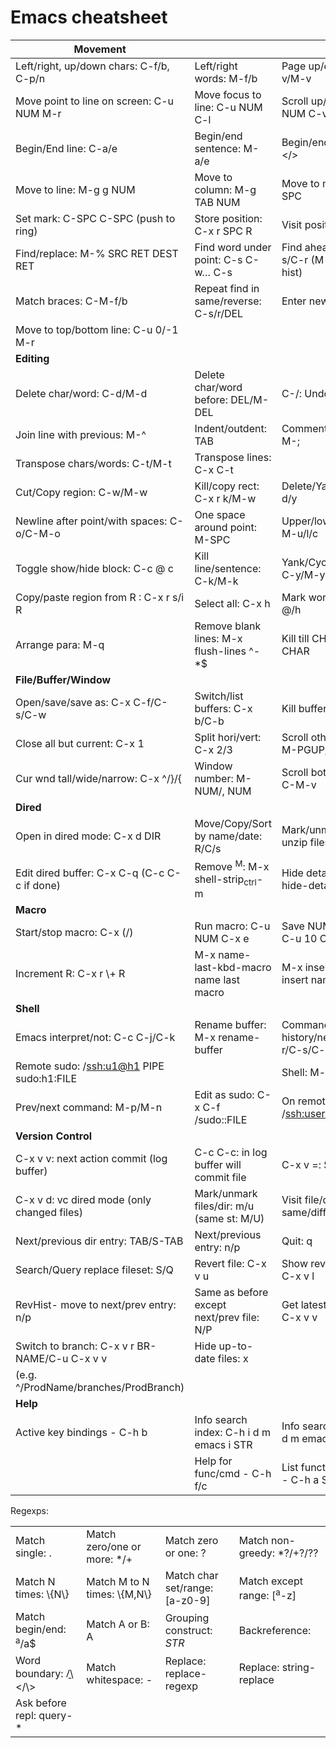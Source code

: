 * Emacs cheatsheet

| *Movement*                                    |                                            |                                              |
|-----------------------------------------------+--------------------------------------------+----------------------------------------------|
| Left/right, up/down chars: C-f/b, C-p/n       | Left/right words: M-f/b                    | Page up/down: C-v/M-v                        |
| Move point to line on screen: C-u NUM M-r     | Move focus to line: C-u NUM C-l            | Scroll up/down: C-u NUM C-v/M-v              |
| Begin/End line: C-a/e                         | Begin/end sentence: M-a/e                  | Begin/end buffer: M-</>                      |
| Move to line: M-g g NUM                       | Move to column: M-g TAB NUM                | Move to mark: C-u C-SPC                      |
| Set mark: C-SPC C-SPC (push to ring)          | Store position: C-x r SPC R                | Visit position: C-x r j R                    |
| Find/replace: M-% SRC RET DEST RET            | Find word under point: C-s C-w... C-s      | Find ahead/behind: C-s/C-r (M-p/n srch hist) |
| Match braces: C-M-f/b                         | Repeat find in same/reverse: C-s/r/DEL     | Enter newline: C-q C-j                       |
| Move to top/bottom line: C-u 0/-1 M-r         |                                            |                                              |
|-----------------------------------------------+--------------------------------------------+----------------------------------------------|
| *Editing*                                     |                                            |                                              |
|-----------------------------------------------+--------------------------------------------+----------------------------------------------|
| Delete char/word: C-d/M-d                     | Delete char/word before: DEL/M-DEL         | C-/: Undo/Redo                               |
| Join line with previous: M-^                  | Indent/outdent: TAB                        | Comment/uncomment: M-;                       |
| Transpose chars/words: C-t/M-t                | Transpose lines: C-x C-t                   |                                              |
| Cut/Copy region: C-w/M-w                      | Kill/copy rect: C-x r k/M-w                | Delete/Yank rect: C-x r d/y                  |
| Newline after point/with spaces: C-o/C-M-o    | One space around point: M-SPC              | Upper/lower/Capitalize: M-u/l/c              |
| Toggle show/hide block: C-c @ c               | Kill line/sentence: C-k/M-k                | Yank/Cycle through: C-y/M-y                  |
| Copy/paste region from R : C-x r s/i R        | Select all: C-x h                          | Mark word/para: M-@/h                        |
| Arrange para: M-q                             | Remove blank lines: M-x flush-lines ^\s-*$ | Kill till CHAR: M-z CHAR                     |
|-----------------------------------------------+--------------------------------------------+----------------------------------------------|
| *File/Buffer/Window*                          |                                            |                                              |
|-----------------------------------------------+--------------------------------------------+----------------------------------------------|
| Open/save/save as: C-x C-f/C-s/C-w            | Switch/list buffers: C-x b/C-b             | Kill buffer: C-x k                           |
| Close all but current: C-x 1                  | Split hori/vert: C-x 2/3                   | Scroll other wnd text: M-PGUP/PGDN           |
| Cur wnd tall/wide/narrow: C-x ^/}/{           | Window number: M-NUM/, NUM                 | Scroll bottom wnd text: C-M-v                |
|-----------------------------------------------+--------------------------------------------+----------------------------------------------|
| *Dired*                                       |                                            |                                              |
|-----------------------------------------------+--------------------------------------------+----------------------------------------------|
| Open in dired mode: C-x d DIR                 | Move/Copy/Sort by name/date: R/C/s         | Mark/unmark/zip-unzip files: m/u/z           |
| Edit dired buffer: C-x C-q (C-c C-c if done)  | Remove ^M: M-x shell-strip_ctrl-m          | Hide details: ( / dired-hide-details-mode    |
|-----------------------------------------------+--------------------------------------------+----------------------------------------------|
| *Macro*                                       |                                            |                                              |
|-----------------------------------------------+--------------------------------------------+----------------------------------------------|
| Start/stop macro: C-x (/)                     | Run macro: C-u NUM C-x e                   | Save NUM in register: C-u 10 C-x r n R       |
| Increment R: C-x r \+ R                       | M-x name-last-kbd-macro name last macro    | M-x insert-kbd-macro insert named macro      |
|-----------------------------------------------+--------------------------------------------+----------------------------------------------|
| *Shell*                                       |                                            |                                              |
|-----------------------------------------------+--------------------------------------------+----------------------------------------------|
| Emacs interpret/not: C-c C-j/C-k              | Rename buffer: M-x rename-buffer           | Command history/next/prev: M-r/C-s/C-r       |
| Remote sudo: /ssh:u1@h1 PIPE sudo:h1:FILE     |                                            | Shell: M-x ansi-term                         |
| Prev/next command: M-p/M-n                    | Edit as sudo: C-x C-f /sudo::FILE          | On remote: /ssh:user@host:FILE               |
|-----------------------------------------------+--------------------------------------------+----------------------------------------------|
| *Version Control*                             |                                            |                                              |
|-----------------------------------------------+--------------------------------------------+----------------------------------------------|
| C-x v v: next action commit (log buffer)      | C-c C-c: in log buffer will commit file    | C-x v =: Show diff                           |
| C-x v d: vc dired mode (only changed files)   | Mark/unmark files/dir: m/u (same st: M/U)  | Visit file/dir in same/diff window: f/o      |
| Next/previous dir entry: TAB/S-TAB            | Next/previous entry: n/p                   | Quit: q                                      |
| Search/Query replace fileset: S/Q             | Revert file: C-x v u                       | Show revision history: C-x v l               |
| RevHist- move to next/prev entry: n/p         | Same as before except next/prev file: N/P  | Get latest revision: C-u C-x v v             |
| Switch to branch: C-x v r BR-NAME/C-u C-x v v | Hide up-to-date files: x                   |                                              |
| (e.g. ^/ProdName/branches/ProdBranch)         |                                            |                                              |
|-----------------------------------------------+--------------------------------------------+----------------------------------------------|
| *Help*                                        |                                            |                                              |
|-----------------------------------------------+--------------------------------------------+----------------------------------------------|
| Active key bindings - C-h b                   | Info search index: C-h i d m emacs i STR   | Info search text: C-h i d m emacs s STR      |
|                                               | Help for func/cmd - C-h f/c                | List functions with STR - C-h a STR          |

Regexps:
| Match single: .          | Match zero/one or more: */+ | Match zero or one: ?           | Match non-greedy: *?/+?/?? |
| Match N times: \{N\}     | Match M to N times: \{M,N\} | Match char set/range: [a-z0-9] | Match except range: [^a-z] |
| Match begin/end: ^a/a$   | Match A or B: A\PIPEB       | Grouping construct: \(STR\)    | Backreference: \NUM        |
| Word boundary: \b/\</\>  | Match whitespace: \s-       | Replace: replace-regexp        | Replace: string-replace    |
| Ask before repl: query-* |                             |                                |                            |
